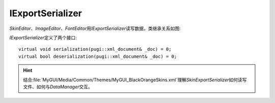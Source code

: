 =================
IExportSerializer
=================

*SkinEditor*\ 、\ *ImageEditor*\ 、\ *FontEditor*\ 用\ *IExportSerializer*\ 读写数据，类继承关系如图:

.. image:: /images/ButterflyGraph-IExportSerializer.png

*IExportSerializer*\ 定义了两个接口::

	virtual void serialization(pugi::xml_document& _doc) = 0;
	virtual bool deserialization(pugi::xml_document& _doc) = 0;

.. hint:: 结合\ :file:`MyGUI/Media/Common/Themes/MyGUI_BlackOrangeSkins.xml`\ 理解\ *SkinExportSerializer*\ 
	如何读写文件、如何与\ *DataManager*\ 交互。